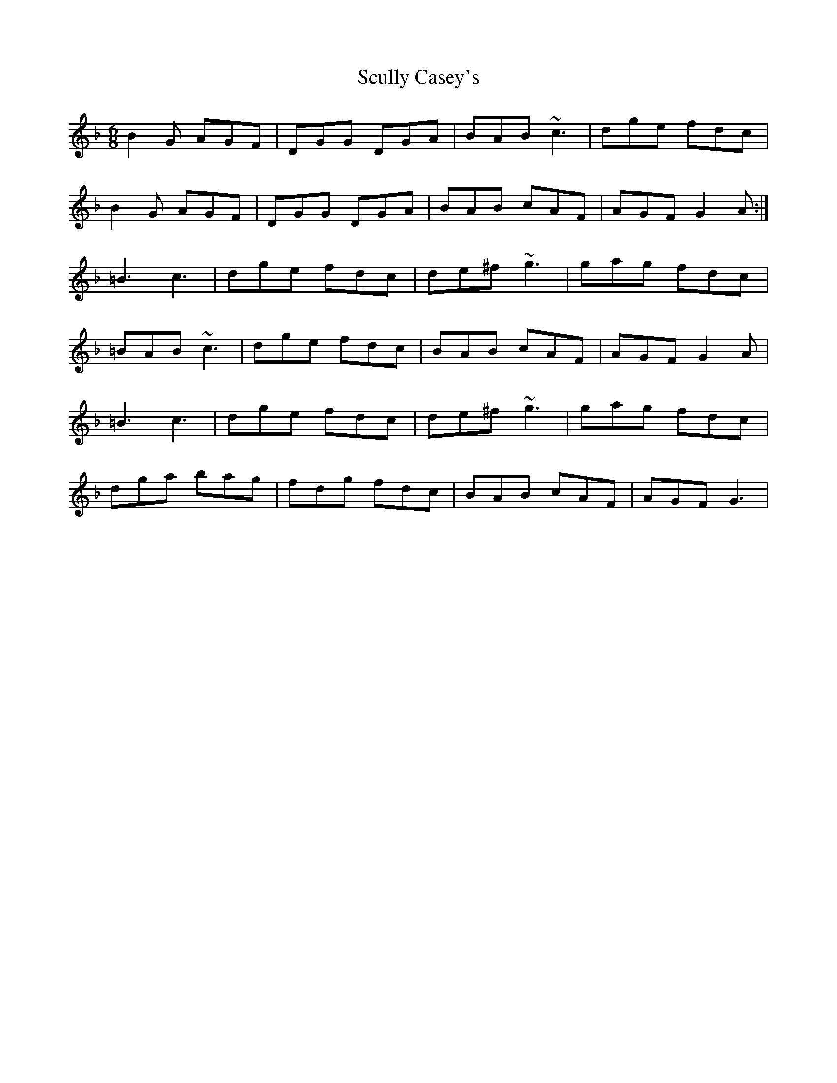 X: 36219
T: Scully Casey's
R: jig
M: 6/8
K: Gdorian
B2G AGF|DGG DGA|BAB ~c3|dge fdc|
B2G AGF|DGG DGA|BAB cAF|AGF G2A:|
=B3 c3|dge fdc|de^f ~g3|gag fdc|
=BAB ~c3|dge fdc|BAB cAF|AGF G2A|
=B3 c3|dge fdc|de^f ~g3|gag fdc|
dga bag|fdg fdc|BAB cAF|AGF G3|

